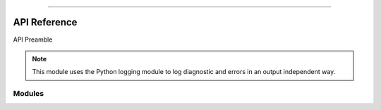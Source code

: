 .. image:: https://raw.githubusercontent.com/ipo-exe/plans/main/docs/figs/logo.png
    :width: 200 px
    :align: center
    :alt: Logo

------------

API Reference
############################################

API Preamble

.. note::

    This module uses the Python logging module to log diagnostic and errors
    in an output independent way.

Modules
********************************************

.. autosummary::
   :toctree: generated

   plans

.. autosummary::
   :toctree: generated

   plans.datasets

.. autosummary::
   :toctree: generated

   plans.analyst
